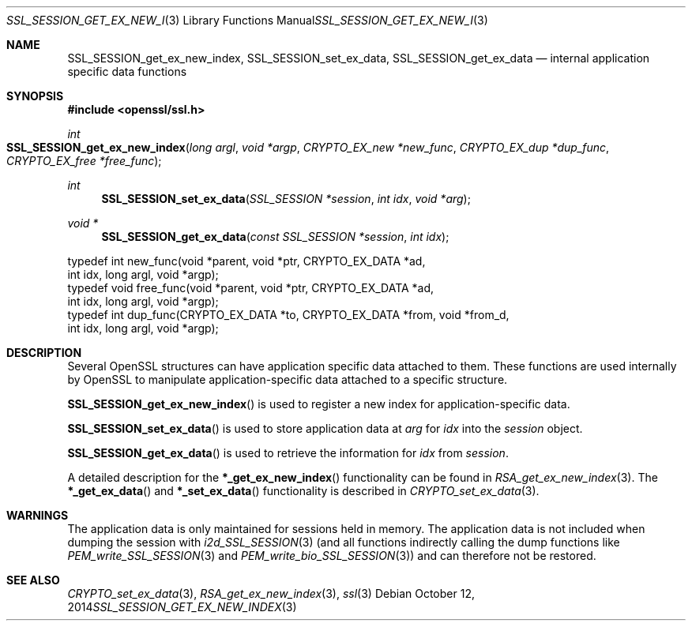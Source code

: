.Dd $Mdocdate: October 12 2014 $
.Dt SSL_SESSION_GET_EX_NEW_INDEX 3
.Os
.Sh NAME
.Nm SSL_SESSION_get_ex_new_index ,
.Nm SSL_SESSION_set_ex_data ,
.Nm SSL_SESSION_get_ex_data
.Nd internal application specific data functions
.Sh SYNOPSIS
.In openssl/ssl.h
.Ft int
.Fo SSL_SESSION_get_ex_new_index
.Fa "long argl"
.Fa "void *argp"
.Fa "CRYPTO_EX_new *new_func"
.Fa "CRYPTO_EX_dup *dup_func"
.Fa "CRYPTO_EX_free *free_func"
.Fc
.Ft int
.Fn SSL_SESSION_set_ex_data "SSL_SESSION *session" "int idx" "void *arg"
.Ft void *
.Fn SSL_SESSION_get_ex_data "const SSL_SESSION *session" "int idx"
.Bd -literal
 typedef int new_func(void *parent, void *ptr, CRYPTO_EX_DATA *ad,
                int idx, long argl, void *argp);
 typedef void free_func(void *parent, void *ptr, CRYPTO_EX_DATA *ad,
                int idx, long argl, void *argp);
 typedef int dup_func(CRYPTO_EX_DATA *to, CRYPTO_EX_DATA *from, void *from_d,
                int idx, long argl, void *argp);
.Ed
.Sh DESCRIPTION
Several OpenSSL structures can have application specific data attached to them.
These functions are used internally by OpenSSL to manipulate
application-specific data attached to a specific structure.
.Pp
.Fn SSL_SESSION_get_ex_new_index
is used to register a new index for application-specific data.
.Pp
.Fn SSL_SESSION_set_ex_data
is used to store application data at
.Fa arg
for
.Fa idx
into the
.Fa session
object.
.Pp
.Fn SSL_SESSION_get_ex_data
is used to retrieve the information for
.Fa idx
from
.Fa session .
.Pp
A detailed description for the
.Fn *_get_ex_new_index
functionality
can be found in
.Xr RSA_get_ex_new_index 3 .
The
.Fn *_get_ex_data
and
.Fn *_set_ex_data
functionality is described in
.Xr CRYPTO_set_ex_data 3 .
.Sh WARNINGS
The application data is only maintained for sessions held in memory.
The application data is not included when dumping the session with
.Xr i2d_SSL_SESSION 3
(and all functions indirectly calling the dump functions like
.Xr PEM_write_SSL_SESSION 3
and
.Xr PEM_write_bio_SSL_SESSION 3 )
and can therefore not be restored.
.Sh SEE ALSO
.Xr CRYPTO_set_ex_data 3 ,
.Xr RSA_get_ex_new_index 3 ,
.Xr ssl 3
